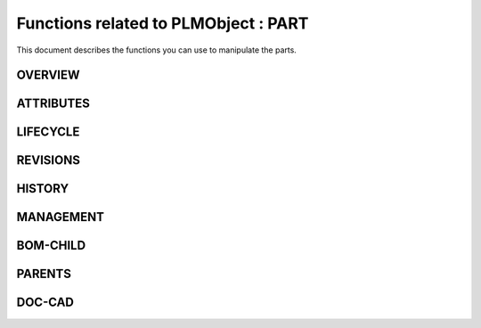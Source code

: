========================================================
Functions related to PLMObject : PART
========================================================


This document describes the functions you can use to manipulate the parts.


OVERVIEW
========================================================



ATTRIBUTES
========================================================



LIFECYCLE
========================================================


REVISIONS
========================================================



HISTORY
========================================================


MANAGEMENT
========================================================



BOM-CHILD
========================================================


PARENTS
========================================================


DOC-CAD
========================================================

